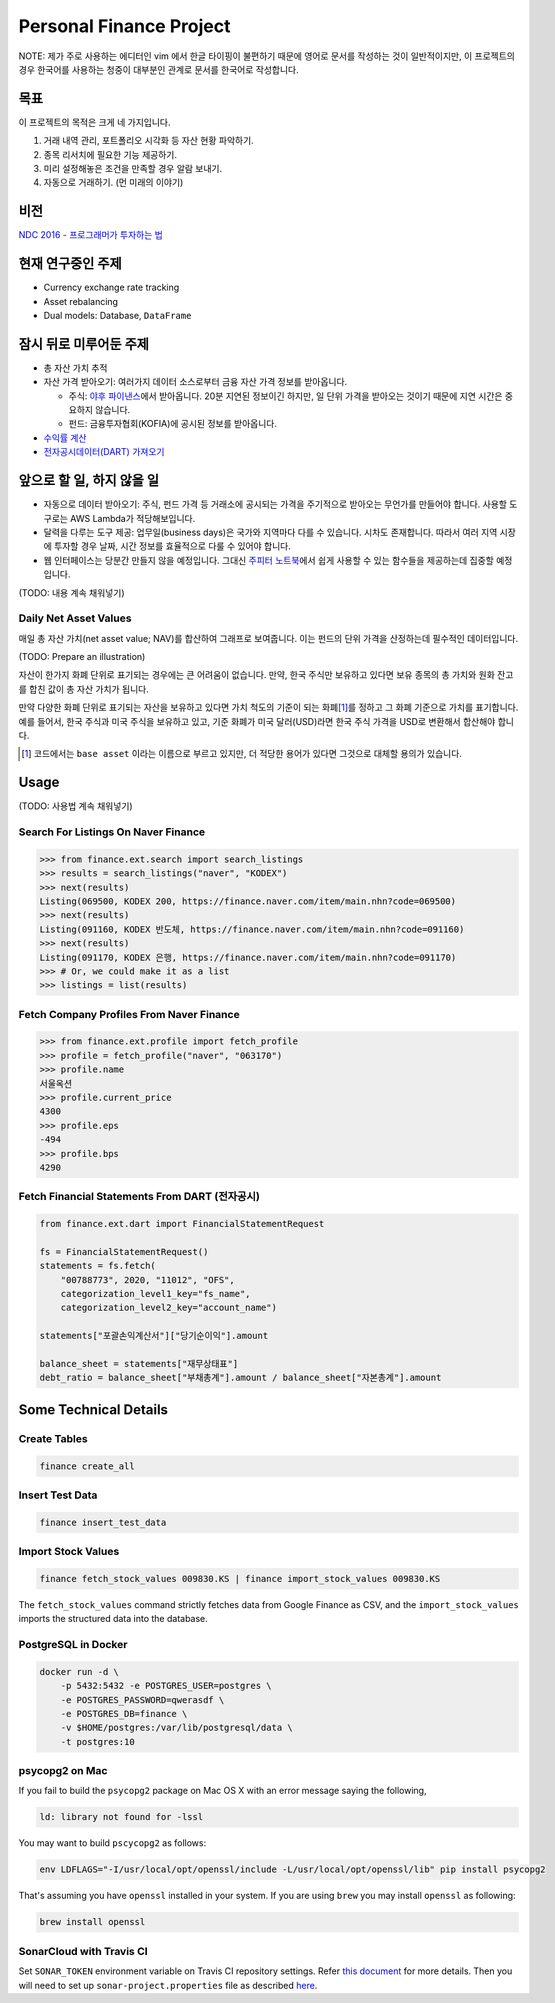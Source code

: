 Personal Finance Project
========================

.. image:: https://travis-ci.org/suminb/finance.svg?branch=develop
   :target: https://travis-ci.org/suminb/finance

.. image:: https://coveralls.io/repos/github/suminb/finance/badge.svg?branch=develop
   :target: https://coveralls.io/github/suminb/finance?branch=develop

.. image:: https://sonarcloud.io/api/project_badges/measure?project=finance&metric=alert_status
   :target: https://sonarcloud.io/dashboard?id=finance

NOTE: 제가 주로 사용하는 에디터인 vim 에서 한글 타이핑이 불편하기 때문에 영어로
문서를 작성하는 것이 일반적이지만, 이 프로젝트의 경우 한국어를 사용하는 청중이
대부분인 관계로 문서를 한국어로 작성합니다.

.. figure:: https://github.com/suminb/finance/raw/develop/moving_average.png
    :align: center
    :alt: Moving Average

목표
----
이 프로젝트의 목적은 크게 네 가지입니다.

#. 거래 내역 관리, 포트폴리오 시각화 등 자산 현황 파악하기.
#. 종목 리서치에 필요한 기능 제공하기.
#. 미리 설정해놓은 조건을 만족할 경우 알람 보내기.
#. 자동으로 거래하기. (먼 미래의 이야기)


비전
----
`NDC 2016 - 프로그래머가 투자하는 법 <http://www.slideshare.net/suminb/how-programmers-invest>`_

현재 연구중인 주제
------------------
- Currency exchange rate tracking
- Asset rebalancing
- Dual models: Database, ``DataFrame``

잠시 뒤로 미루어둔 주제
-----------------------
- 총 자산 가치 추적
- 자산 가격 받아오기: 여러가지 데이터 소스로부터 금융 자산 가격 정보를
  받아옵니다.

  - 주식: `야후 파이낸스 <http://finance.yahoo.com>`_\ 에서 받아옵니다. 20분
    지연된 정보이긴 하지만, 일 단위 가격을 받아오는 것이기 때문에 지연 시간은
    중요하지 않습니다.
  - 펀드: 금융투자협회(KOFIA)에 공시된 정보를 받아옵니다.

- `수익률 계산 <https://github.com/suminb/finance/wiki/%EC%88%98%EC%9D%B5%EB%A5%A0-%EA%B3%84%EC%82%B0>`_
- `전자공시데이터(DART) 가져오기 <https://github.com/suminb/finance/issues/1>`_

앞으로 할 일, 하지 않을 일
--------------------------
- 자동으로 데이터 받아오기: 주식, 펀드 가격 등 거래소에 공시되는 가격을
  주기적으로 받아오는 무언가를 만들어야 합니다. 사용할 도구로는 AWS Lambda가
  적당해보입니다.
- 달력을 다루는 도구 제공: 업무일(business days)은 국가와 지역마다 다를 수
  있습니다. 시차도 존재합니다. 따라서 여러 지역 시장에 투자할 경우 날짜, 시간
  정보를 효율적으로 다룰 수 있어야 합니다.
- 웹 인터페이스는 당분간 만들지 않을 예정입니다. 그대신 `주피터 노트북
  <https://jupyter.org>`_\ 에서 쉽게 사용할 수 있는 함수들을 제공하는데 집중할
  예정입니다.

(TODO: 내용 계속 채워넣기)

Daily Net Asset Values
**********************

매일 총 자산 가치(net asset value; NAV)를 합산하여 그래프로 보여줍니다. 이는
펀드의 단위 가격을 산정하는데 필수적인 데이터입니다.

(TODO: Prepare an illustration)

자산이 한가지 화폐 단위로 표기되는 경우에는 큰 어려움이 없습니다. 만약, 한국
주식만 보유하고 있다면 보유 종목의 총 가치와 원화 잔고를 합친 값이 총 자산
가치가 됩니다.

만약 다양한 화폐 단위로 표기되는 자산을 보유하고 있다면 가치 척도의 기준이 되는
화폐\ [1]_\ 를 정하고 그 화폐 기준으로 가치를 표기합니다. 예를 들어서, 한국
주식과 미국 주식을 보유하고 있고, 기준 화폐가 미국 달러(USD)라면 한국 주식
가격을 USD로 변환해서 합산해야 합니다.

.. [1] 코드에서는 ``base asset`` 이라는 이름으로 부르고 있지만, 더 적당한 용어가
   있다면 그것으로 대체할 용의가 있습니다.

Usage
-----

(TODO: 사용법 계속 채워넣기)

Search For Listings On Naver Finance
************************************

.. code::

   >>> from finance.ext.search import search_listings
   >>> results = search_listings("naver", "KODEX")
   >>> next(results)
   Listing(069500, KODEX 200, https://finance.naver.com/item/main.nhn?code=069500)
   >>> next(results)
   Listing(091160, KODEX 반도체, https://finance.naver.com/item/main.nhn?code=091160)
   >>> next(results)
   Listing(091170, KODEX 은행, https://finance.naver.com/item/main.nhn?code=091170)
   >>> # Or, we could make it as a list
   >>> listings = list(results)

Fetch Company Profiles From Naver Finance
*****************************************

.. code::

   >>> from finance.ext.profile import fetch_profile
   >>> profile = fetch_profile("naver", "063170")
   >>> profile.name
   서울옥션
   >>> profile.current_price
   4300
   >>> profile.eps
   -494
   >>> profile.bps
   4290

Fetch Financial Statements From DART (전자공시)
*********************************************

.. code::

   from finance.ext.dart import FinancialStatementRequest

   fs = FinancialStatementRequest()
   statements = fs.fetch(
       "00788773", 2020, "11012", "OFS",
       categorization_level1_key="fs_name",
       categorization_level2_key="account_name")

   statements["포괄손익계산서"]["당기순이익"].amount

   balance_sheet = statements["재무상태표"]
   debt_ratio = balance_sheet["부채총계"].amount / balance_sheet["자본총계"].amount

Some Technical Details
----------------------

Create Tables
*************

.. code::

   finance create_all

Insert Test Data
****************

.. code::

   finance insert_test_data

Import Stock Values
*******************

.. code::

   finance fetch_stock_values 009830.KS | finance import_stock_values 009830.KS

The ``fetch_stock_values`` command strictly fetches data from Google Finance
as CSV, and the ``import_stock_values`` imports the structured data into the
database.

PostgreSQL in Docker
********************

.. code::

    docker run -d \
        -p 5432:5432 -e POSTGRES_USER=postgres \
        -e POSTGRES_PASSWORD=qwerasdf \
        -e POSTGRES_DB=finance \
        -v $HOME/postgres:/var/lib/postgresql/data \
        -t postgres:10

psycopg2 on Mac
***************

If you fail to build the ``psycopg2`` package on Mac OS X with an error
message saying the following,

.. code::

    ld: library not found for -lssl

You may want to build ``pscycopg2`` as follows:

.. code::

    env LDFLAGS="-I/usr/local/opt/openssl/include -L/usr/local/opt/openssl/lib" pip install psycopg2

That's assuming you have ``openssl`` installed in your system. If you are
using ``brew`` you may install ``openssl`` as following:

.. code::

    brew install openssl

SonarCloud with Travis CI
*************************

Set ``SONAR_TOKEN`` environment variable on Travis CI repository settings.
Refer `this document <https://docs.travis-ci.com/user/sonarcloud/>`_ for more
details. Then you will need to set up ``sonar-project.properties`` file as
described `here
<https://docs.sonarqube.org/display/SCAN/Analyzing+with+SonarQube+Scanner>`_.
